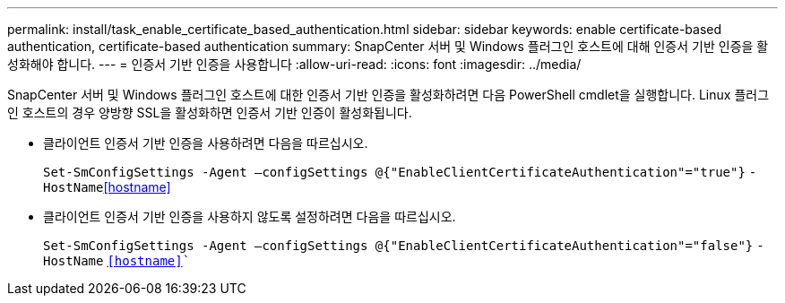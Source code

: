 ---
permalink: install/task_enable_certificate_based_authentication.html 
sidebar: sidebar 
keywords: enable certificate-based authentication, certificate-based authentication 
summary: SnapCenter 서버 및 Windows 플러그인 호스트에 대해 인증서 기반 인증을 활성화해야 합니다. 
---
= 인증서 기반 인증을 사용합니다
:allow-uri-read: 
:icons: font
:imagesdir: ../media/


[role="lead"]
SnapCenter 서버 및 Windows 플러그인 호스트에 대한 인증서 기반 인증을 활성화하려면 다음 PowerShell cmdlet을 실행합니다.  Linux 플러그인 호스트의 경우 양방향 SSL을 활성화하면 인증서 기반 인증이 활성화됩니다.

* 클라이언트 인증서 기반 인증을 사용하려면 다음을 따르십시오.
+
`Set-SmConfigSettings -Agent –configSettings @{"EnableClientCertificateAuthentication"="true"}` `-HostName`<<hostname>>

* 클라이언트 인증서 기반 인증을 사용하지 않도록 설정하려면 다음을 따르십시오.
+
`Set-SmConfigSettings -Agent –configSettings @{"EnableClientCertificateAuthentication"="false"}` `-HostName` `<<hostname>>``


